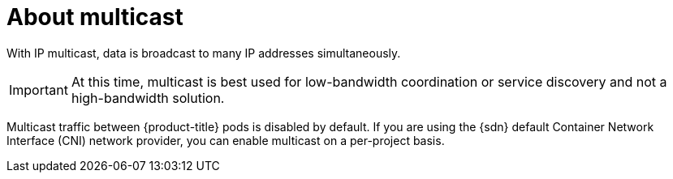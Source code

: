 // Module included in the following assemblies:
//
// * networking/openshift_sdn/enabling-multicast.adoc
// * networking/ovn_kubernetes_network_provider/enabling-multicast.adoc

[role="_abstract"]
ifeval::["{context}" == "openshift-sdn-enabling-multicast"]
:openshift-sdn:
:sdn: OpenShift SDN
endif::[]
ifeval::["{context}" == "ovn-kubernetes-enabling-multicast"]
:ovn:
:sdn: OVN-Kubernetes
endif::[]

[id="nw-about-multicast_{context}"]
= About multicast

With IP multicast, data is broadcast to many IP addresses simultaneously.

[IMPORTANT]
====
At this time, multicast is best used for low-bandwidth coordination or service
discovery and not a high-bandwidth solution.
====

Multicast traffic between {product-title} pods is disabled by default. If you are using the {sdn} default Container Network Interface (CNI) network provider, you can enable multicast on a per-project basis.

ifdef::openshift-sdn[]
When using the OpenShift SDN network plug-in in `networkpolicy` isolation mode:

* Multicast packets sent by a pod will be delivered to all other pods in the project, regardless of `NetworkPolicy` objects. Pods might be able to communicate over multicast even when they cannot communicate over unicast.
* Multicast packets sent by a pod in one project will never be delivered to pods in any other project, even if there are `NetworkPolicy` objects that allow communication between the projects.

When using the OpenShift SDN network plug-in in `multitenant` isolation mode:

* Multicast packets sent by a pod will be delivered to all other pods in the
project.
* Multicast packets sent by a pod in one project will be delivered to pods in
other projects only if each project is joined together and multicast is enabled
in each joined project.
endif::openshift-sdn[]

ifeval::["{context}" == "openshift-sdn-enabling-multicast"]
:!openshift-sdn:
endif::[]
ifeval::["{context}" == "ovn-kubernetes-enabling-multicast"]
:!ovn:
endif::[]
ifdef::sdn[]
:!sdn:
endif::sdn[]
